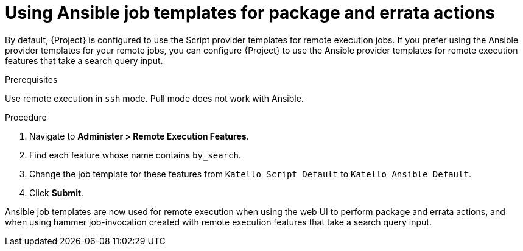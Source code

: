 [id="Using_Ansible_Job_Templates_for_Package_and_Errata_Actions{context}"]
= Using Ansible job templates for package and errata actions

By default, {Project} is configured to use the Script provider templates for remote execution jobs.
If you prefer using the Ansible provider templates for your remote jobs, you can configure {Project} to use the Ansible provider templates for remote execution features that take a search query input.

.Prerequisites
Use remote execution in `ssh` mode.
Pull mode does not work with Ansible.

.Procedure
. Navigate to *Administer > Remote Execution Features*.
. Find each feature whose name contains `by_search`.
. Change the job template for these features from `Katello Script Default` to `Katello Ansible Default`.
. Click *Submit*.

Ansible job templates are now used for remote execution when using the web UI to perform package and errata actions, and when using hammer job-invocation created with remote execution features that take a search query input.
